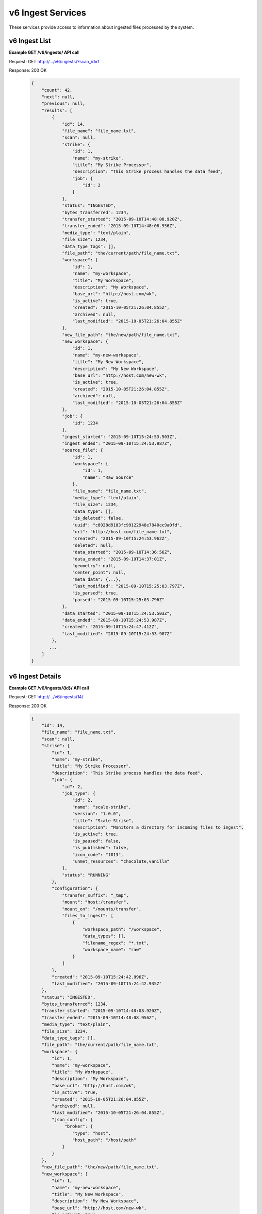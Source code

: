 
.. _rest_v6_ingest:

v6 Ingest Services
==================

These services provide access to information about ingested files processed by the system.

.. _rest_v6_ingest_list:

v6 Ingest List
--------------

**Example GET /v6/ingests/ API call**

Request: GET http://.../v6/ingests/?scan_id=1

Response: 200 OK

 .. code-block:: javascript 
 
    { 
        "count": 42, 
        "next": null, 
        "previous": null, 
        "results": [ 
            { 
                "id": 14, 
                "file_name": "file_name.txt", 
                "scan": null, 
                "strike": { 
                    "id": 1, 
                    "name": "my-strike", 
                    "title": "My Strike Processor", 
                    "description": "This Strike process handles the data feed", 
                    "job": { 
                        "id": 2 
                    } 
                }, 
                "status": "INGESTED", 
                "bytes_transferred": 1234, 
                "transfer_started": "2015-09-10T14:48:08.920Z", 
                "transfer_ended": "2015-09-10T14:48:08.956Z", 
                "media_type": "text/plain", 
                "file_size": 1234, 
                "data_type_tags": [], 
                "file_path": "the/current/path/file_name.txt", 
                "workspace": { 
                    "id": 1, 
                    "name": "my-workspace", 
                    "title": "My Workspace", 
                    "description": "My Workspace", 
                    "base_url": "http://host.com/wk", 
                    "is_active": true, 
                    "created": "2015-10-05T21:26:04.855Z", 
                    "archived": null, 
                    "last_modified": "2015-10-05T21:26:04.855Z" 
                }, 
                "new_file_path": "the/new/path/file_name.txt", 
                "new_workspace": { 
                    "id": 1, 
                    "name": "my-new-workspace", 
                    "title": "My New Workspace", 
                    "description": "My New Workspace", 
                    "base_url": "http://host.com/new-wk", 
                    "is_active": true, 
                    "created": "2015-10-05T21:26:04.855Z", 
                    "archived": null, 
                    "last_modified": "2015-10-05T21:26:04.855Z" 
                }, 
                "job": { 
                    "id": 1234 
                }, 
                "ingest_started": "2015-09-10T15:24:53.503Z", 
                "ingest_ended": "2015-09-10T15:24:53.987Z", 
                "source_file": { 
                    "id": 1, 
                    "workspace": { 
                        "id": 1, 
                        "name": "Raw Source" 
                    }, 
                    "file_name": "file_name.txt", 
                    "media_type": "text/plain", 
                    "file_size": 1234, 
                    "data_type": [], 
                    "is_deleted": false, 
                    "uuid": "c8928d9183fc99122948e7840ec9a0fd", 
                    "url": "http://host.com/file_name.txt", 
                    "created": "2015-09-10T15:24:53.962Z", 
                    "deleted": null, 
                    "data_started": "2015-09-10T14:36:56Z", 
                    "data_ended": "2015-09-10T14:37:01Z", 
                    "geometry": null, 
                    "center_point": null, 
                    "meta_data": {...}, 
                    "last_modified": "2015-09-10T15:25:03.797Z", 
                    "is_parsed": true, 
                    "parsed": "2015-09-10T15:25:03.796Z" 
                }, 
                "data_started": "2015-09-10T15:24:53.503Z", 
                "data_ended": "2015-09-10T15:24:53.987Z", 
                "created": "2015-09-10T15:24:47.412Z", 
                "last_modified": "2015-09-10T15:24:53.987Z" 
            }, 
           ... 
        ] 
    } 

+-------------------------------------------------------------------------------------------------------------------------+
| **Ingest List**                                                                                                         |
+=========================================================================================================================+
| Returns a list of all ingests.                                                                                          |
+-------------------------------------------------------------------------------------------------------------------------+
| **GET** /v6/ingests/                                                                                                    |
+-------------------------------------------------------------------------------------------------------------------------+
| **Query Parameters**                                                                                                    |
+--------------------+-------------------+----------+---------------------------------------------------------------------+
| page               | Integer           | Optional | The page of the results to return. Defaults to 1.                   |
+--------------------+-------------------+----------+---------------------------------------------------------------------+
| page_size          | Integer           | Optional | The size of the page to use for pagination of results.              |
|                    |                   |          | Defaults to 100, and can be anywhere from 1-1000.                   |
+--------------------+-------------------+----------+---------------------------------------------------------------------+
| started            | ISO-8601 Datetime | Optional | The start of the time range to query.                               |
|                    |                   |          | Supports the ISO-8601 date/time format, (ex: 2015-01-01T00:00:00Z). |
|                    |                   |          | Supports the ISO-8601 duration format, (ex: PT3H0M0S).              |
+--------------------+-------------------+----------+---------------------------------------------------------------------+
| ended              | ISO-8601 Datetime | Optional | End of the time range to query, defaults to the current time.       |
|                    |                   |          | Supports the ISO-8601 date/time format, (ex: 2015-01-01T00:00:00Z). |
|                    |                   |          | Supports the ISO-8601 duration format, (ex: PT3H0M0S).              |
+--------------------+-------------------+----------+---------------------------------------------------------------------+
| order              | String            | Optional | One or more fields to use when ordering the results.                |
|                    |                   |          | Duplicate it to multi-sort, (ex: order=status&order=created).       |
|                    |                   |          | Nested objects require a delimiter (ex: order=source_file__created).|
|                    |                   |          | Prefix fields with a dash to reverse the sort, (ex: order=-status). |
+--------------------+-------------------+----------+---------------------------------------------------------------------+
| status             | String            | Optional | Return only ingests with a status matching this string.             |
|                    |                   |          | Choices: [TRANSFERRING, TRANSFERRED, DEFERRED, INGESTING, INGESTED, |
|                    |                   |          | ERRORED, DUPLICATE].                                                |
|                    |                   |          | Duplicate it to filter by multiple values.                          |
+--------------------+-------------------+----------+---------------------------------------------------------------------+
| scan_id            | Integer           | Optional | Return only ingests created by a given scan process identifier.     |
|                    |                   |          | Duplicate it to filter by multiple values.                          |
+--------------------+-------------------+----------+---------------------------------------------------------------------+
| strike_id          | Integer           | Optional | Return only ingests created by a given strike process identifier.   |
|                    |                   |          | Duplicate it to filter by multiple values.                          |
+--------------------+-------------------+----------+---------------------------------------------------------------------+
| file_name          | String            | Optional | Return only ingests that contain a specific file name.                      |
+--------------------+-------------------+----------+---------------------------------------------------------------------+
| **Successful Response**                                                                                                 |
+--------------------+----------------------------------------------------------------------------------------------------+
| **Status**         | 200 OK                                                                                             |
+--------------------+----------------------------------------------------------------------------------------------------+
| **Content Type**   | *application/json*                                                                                 |
+--------------------+----------------------------------------------------------------------------------------------------+
| **JSON Fields**                                                                                                         |
+--------------------+-------------------+--------------------------------------------------------------------------------+
| count              | Integer           | The total number of results that match the query parameters.                   |
+--------------------+-------------------+--------------------------------------------------------------------------------+
| next               | URL               | A URL to the next page of results.                                             |
+--------------------+-------------------+--------------------------------------------------------------------------------+
| previous           | URL               | A URL to the previous page of results.                                         |
+--------------------+-------------------+--------------------------------------------------------------------------------+
| results            | Array             | List of result JSON objects that match the query parameters.                   |
+--------------------+-------------------+--------------------------------------------------------------------------------+
| .id                | Integer           | The unique identifier of the model. Can be passed to the details API call.     |
|                    |                   | (See :ref:`Ingest Details <rest_v6_ingest_details>`)                           |
+--------------------+-------------------+--------------------------------------------------------------------------------+
| .file_name         | String            | The name of the file being ingested.                                           |
+--------------------+-------------------+--------------------------------------------------------------------------------+
| .scan              | JSON Object       | The scan process that triggered the ingest.                                    |
|                    |                   | (See :ref:`Scan Details <rest_v6_scan_details>`)                               |
+--------------------+-------------------+--------------------------------------------------------------------------------+
| .strike            | JSON Object       | The strike process that triggered the ingest.                                  |
|                    |                   | (See :ref:`Strike Details <rest_v6_strike_details>`)                           |
+--------------------+-------------------+--------------------------------------------------------------------------------+
| .status            | String            | The current status of the ingest.                                              |
|                    |                   | Choices: [TRANSFERRING, TRANSFERRED, DEFERRED, INGESTING, INGESTED, ERRORED,   |
|                    |                   | DUPLICATE].                                                                    |
+--------------------+-------------------+--------------------------------------------------------------------------------+
| .bytes_transferred | Integer           | The total number of bytes transferred so far.                                  |
+--------------------+-------------------+--------------------------------------------------------------------------------+
| .transfer_started  | ISO-8601 Datetime | When the transfer was started.                                                 |
+--------------------+-------------------+--------------------------------------------------------------------------------+
| .transfer_ended    | ISO-8601 Datetime | When the transfer ended.                                                       |
+--------------------+-------------------+--------------------------------------------------------------------------------+
| .media_type        | String            | The IANA media type of the file.                                               |
+--------------------+-------------------+--------------------------------------------------------------------------------+
| .file_size         | Integer           | The size of the file in bytes.                                                 |
+--------------------+-------------------+--------------------------------------------------------------------------------+
| .data_type_tags    | Array             | A list of string data type "tags" for the file.                                |
+--------------------+-------------------+--------------------------------------------------------------------------------+
| .file_path         | String            | The relative path of the file in the workspace.                                |
+--------------------+-------------------+--------------------------------------------------------------------------------+
| .workspace         | JSON Object       | The workspace storing the file.                                                |
|                    |                   | (See :ref:`Workspace Details <rest_v6_workspace_details>`)                     |
+--------------------+-------------------+--------------------------------------------------------------------------------+
| .new_file_path     | String            | The relative path for where the file should be moved as part of ingesting.     |
+--------------------+-------------------+--------------------------------------------------------------------------------+
| .new_workspace     | JSON Object       | The new workspace to move the file into as part of ingesting.                  |
|                    |                   | (See :ref:`Workspace Details <rest_v6_workspace_details>`)                     |
+--------------------+-------------------+--------------------------------------------------------------------------------+
| .job               | JSON Object       | The ID of the ingest job.                                                      |
+--------------------+-------------------+--------------------------------------------------------------------------------+
| .ingest_started    | ISO-8601 Datetime | When the ingest was started.                                                   |
+--------------------+-------------------+--------------------------------------------------------------------------------+
| .ingest_ended      | ISO-8601 Datetime | When the ingest ended.                                                         |
+--------------------+-------------------+--------------------------------------------------------------------------------+
| .source_file       | JSON Object       | A reference to the source file that was stored by this ingest.                 |
|                    |                   | (See :ref:`File Details <rest_v6_file_details>`)                               |
+--------------------+-------------------+--------------------------------------------------------------------------------+
| .data_started      | ISO-8601 Datetime | The start time of the source data being ingested.                              |
+--------------------+-------------------+--------------------------------------------------------------------------------+
| .data_ended        | ISO-8601 Datetime | The end time of the source data being ingested.                                |
+--------------------+-------------------+--------------------------------------------------------------------------------+
| .created           | ISO-8601 Datetime | When the associated database model was initially created.                      |
+--------------------+-------------------+--------------------------------------------------------------------------------+
| .last_modified     | ISO-8601 Datetime | When the associated database model was last saved.                             |
+--------------------+-------------------+--------------------------------------------------------------------------------+

.. _rest_v6_ingest_details:

v6 Ingest Details
-----------------

**Example GET /v6/ingests/{id}/ API call**

Request: GET http://.../v6/ingests/14/

Response: 200 OK

 .. code-block:: javascript 
 
    { 
        "id": 14, 
        "file_name": "file_name.txt", 
        "scan": null, 
        "strike": { 
            "id": 1, 
            "name": "my-strike", 
            "title": "My Strike Processor", 
            "description": "This Strike process handles the data feed", 
            "job": { 
                "id": 2, 
                "job_type": { 
                    "id": 2, 
                    "name": "scale-strike", 
                    "version": "1.0.0",
                    "title": "Scale Strike", 
                    "description": "Monitors a directory for incoming files to ingest", 
                    "is_active": true,
                    "is_paused": false,
                    "is_published": false,
                    "icon_code": "f013",
                    "unmet_resources": "chocolate,vanilla"
                }, 
                "status": "RUNNING"
            }, 
            "configuration": { 
                "transfer_suffix": "_tmp", 
                "mount": "host:/transfer", 
                "mount_on": "/mounts/transfer", 
                "files_to_ingest": [ 
                    { 
                        "workspace_path": "/workspace", 
                        "data_types": [], 
                        "filename_regex": "*.txt", 
                        "workspace_name": "raw" 
                    } 
                ] 
            }, 
            "created": "2015-09-10T15:24:42.896Z", 
            "last_modified": "2015-09-10T15:24:42.935Z" 
        }, 
        "status": "INGESTED", 
        "bytes_transferred": 1234, 
        "transfer_started": "2015-09-10T14:48:08.920Z", 
        "transfer_ended": "2015-09-10T14:48:08.956Z", 
        "media_type": "text/plain", 
        "file_size": 1234, 
        "data_type_tags": [], 
        "file_path": "the/current/path/file_name.txt", 
        "workspace": { 
            "id": 1, 
            "name": "my-workspace", 
            "title": "My Workspace", 
            "description": "My Workspace", 
            "base_url": "http://host.com/wk", 
            "is_active": true, 
            "created": "2015-10-05T21:26:04.855Z", 
            "archived": null, 
            "last_modified": "2015-10-05T21:26:04.855Z", 
            "json_config": { 
                 "broker": { 
                    "type": "host", 
                    "host_path": "/host/path" 
                } 
            } 
        }, 
        "new_file_path": "the/new/path/file_name.txt", 
        "new_workspace": { 
            "id": 1, 
            "name": "my-new-workspace", 
            "title": "My New Workspace", 
            "description": "My New Workspace", 
            "base_url": "http://host.com/new-wk", 
            "is_active": true, 
            "created": "2015-10-05T21:26:04.855Z", 
            "archived": null, 
            "last_modified": "2015-10-05T21:26:04.855Z", 
            "json_config": { 
                 "broker": { 
                    "type": "host", 
                    "host_path": "/host/path" 
                } 
            } 
        }, 
        "job": { 
            "id": 1234 
        }, 
        "ingest_started": "2015-09-10T15:24:53.503Z", 
        "ingest_ended": "2015-09-10T15:24:53.987Z", 
        "source_file": { 
            "id": 1, 
            "workspace": { 
                "id": 1, 
                "name": "Raw Source" 
            }, 
            "file_name": "file_name.txt", 
            "media_type": "text/plain", 
            "file_size": 1234, 
            "data_type_tags": [], 
            "is_deleted": false, 
            "uuid": "c8928d9183fc99122948e7840ec9a0fd", 
            "url": "http://host.com/file_name.txt", 
            "created": "2015-09-10T15:24:53.962Z", 
            "deleted": null, 
            "data_started": "2015-09-10T14:36:56Z", 
            "data_ended": "2015-09-10T14:37:01Z", 
            "geometry": null, 
            "center_point": null, 
            "meta_data": {...}, 
            "last_modified": "2015-09-10T15:25:03.797Z", 
            "is_parsed": true, 
            "parsed": "2015-09-10T15:25:03.796Z" 
        }, 
        "data_started": "2015-09-10T15:24:53.503Z", 
        "data_ended": "2015-09-10T15:24:53.987Z", 
        "created": "2015-09-10T15:24:47.412Z", 
        "last_modified": "2015-09-10T15:24:53.987Z", 
    } 

+-------------------------------------------------------------------------------------------------------------------------+
| **Ingest Details**                                                                                                      |
+=========================================================================================================================+
| Returns a specific ingest and all its related model information.                                                        |
+-------------------------------------------------------------------------------------------------------------------------+
| **GET** /v6/ingests/{id}/                                                                                               |
|         Where {id} is the unique identifier of an existing model.                                                       |
+-------------------------------------------------------------------------------------------------------------------------+
| **Successful Response**                                                                                                 |
+--------------------+----------------------------------------------------------------------------------------------------+
| **Status**         | 200 OK                                                                                             |
+--------------------+----------------------------------------------------------------------------------------------------+
| **Content Type**   | *application/json*                                                                                 |
+--------------------+----------------------------------------------------------------------------------------------------+
| **JSON Fields**                                                                                                         |
+--------------------+-------------------+--------------------------------------------------------------------------------+
| id                 | Integer           | The unique identifier of the model. Can be passed to the details API call.     |
|                    |                   | (See :ref:`Ingest Details <rest_v6_ingest_details>`)                           |
+--------------------+-------------------+--------------------------------------------------------------------------------+
| file_name          | String            | The name of the file being ingested.                                           |
+--------------------+-------------------+--------------------------------------------------------------------------------+
| scan               | JSON Object       | The scan process that triggered the ingest.                                    |
|                    |                   | (See :ref:`Scan Details <rest_v6_scan_details>`)                               |
+--------------------+-------------------+--------------------------------------------------------------------------------+
| strike             | JSON Object       | The strike process that triggered the ingest.                                  |
|                    |                   | (See :ref:`Strike Details <rest_v6_strike_details>`)                           |
+--------------------+-------------------+--------------------------------------------------------------------------------+
| status             | String            | The current status of the ingest.                                              |
|                    |                   | Choices: [TRANSFERRING, TRANSFERRED, DEFERRED, INGESTING, INGESTED, ERRORED,   |
|                    |                   | DUPLICATE].                                                                    |
+--------------------+-------------------+--------------------------------------------------------------------------------+
| bytes_transferred  | Integer           | The total number of bytes transferred so far.                                  |
+--------------------+-------------------+--------------------------------------------------------------------------------+
| transfer_started   | ISO-8601 Datetime | When the transfer was started.                                                 |
+--------------------+-------------------+--------------------------------------------------------------------------------+
| transfer_ended     | ISO-8601 Datetime | When the transfer ended.                                                       |
+--------------------+-------------------+--------------------------------------------------------------------------------+
| media_type         | String            | The IANA media type of the file.                                               |
+--------------------+-------------------+--------------------------------------------------------------------------------+
| file_size          | Integer           | The size of the file in bytes.                                                 |
+--------------------+-------------------+--------------------------------------------------------------------------------+
| data_type_tags     | Array             | A list of string data type "tags" for the file.                                |
+--------------------+-------------------+--------------------------------------------------------------------------------+
| file_path          | String            | The relative path of the file in the workspace.                                |
+--------------------+-------------------+--------------------------------------------------------------------------------+
| workspace          | JSON Object       | The workspace storing the file.                                                |
|                    |                   | (See :ref:`Workspace Details <rest_v6_workspace_details>`)                     |
+--------------------+-------------------+--------------------------------------------------------------------------------+
| new_file_path      | String            | The relative path for where the file should be moved as part of ingesting.     |
+--------------------+-------------------+--------------------------------------------------------------------------------+
| new_workspace      | JSON Object       | The new workspace to move the file into as part of ingesting.                  |
|                    |                   | (See :ref:`Workspace Details <rest_v6_workspace_details>`)                     |
+--------------------+-------------------+--------------------------------------------------------------------------------+
| job                | JSON Object       | The ID of the ingest job.                                                      |
+--------------------+-------------------+--------------------------------------------------------------------------------+
| ingest_started     | ISO-8601 Datetime | When the ingest was started.                                                   |
+--------------------+-------------------+--------------------------------------------------------------------------------+
| ingest_ended       | ISO-8601 Datetime | When the ingest ended.                                                         |
+--------------------+-------------------+--------------------------------------------------------------------------------+
| source_file        | JSON Object       | A reference to the source file that was stored by this ingest.                 |
|                    |                   | (See :ref:`File Details <rest_v6_file_details>`)                               |
+--------------------+-------------------+--------------------------------------------------------------------------------+
| data_started       | ISO-8601 Datetime | The start time of the source data being ingested.                              |
+--------------------+-------------------+--------------------------------------------------------------------------------+
| data_ended         | ISO-8601 Datetime | The end time of the source data being ingested.                                |
+--------------------+-------------------+--------------------------------------------------------------------------------+
| created            | ISO-8601 Datetime | When the associated database model was initially created.                      |
+--------------------+-------------------+--------------------------------------------------------------------------------+
| last_modified      | ISO-8601 Datetime | When the associated database model was last saved.                             |
+--------------------+-------------------+--------------------------------------------------------------------------------+

.. _rest_v6_ingest_status:

v6 Ingest Status
----------------

**Example GET /v6/ingests/status/ API call**

Request: GET http://.../v6/ingests/status/

Response: 200 OK

 .. code-block:: javascript  
 
    { 
        "count": 2, 
        "next": null, 
        "previous": null, 
        "results": [ 
            { 
                "strike": { 
                    "id": 1, 
                    "name": "my-strike", 
                    "title": "My Strike Processor", 
                    "description": "This Strike process handles the data feed", 
                    "job": { 
                        "id": 4, 
                        "job_type": { 
                            "id": 2, 
                            "name": "scale-strike",
                            "version": "1.0.0",
                            "title": "Scale Strike", 
                            "description": "Monitors a directory for incoming source files to ingest", 
                            "is_active": true,
                            "is_paused": false,
                            "is_published": false,
                            "icon_code": "f013",
                            "unmet_resources": "chocolate,vanilla"
                        }, 
                        "event": { 
                            "id": 5 
                        }, 
                        "error": null, 
                        "status": "RUNNING", 
                        "priority": 5, 
                        "num_exes": 36 
                    }, 
                    "created": "2015-10-05T17:35:46.690Z", 
                    "last_modified": "2015-10-05T17:35:46.740Z" 
                }, 
                "most_recent": "2015-10-21T21:15:56.522Z", 
                "files": 1234, 
                "size": 12345678900000, 
                "values": [ 
                    { 
                        "time": "2015-10-21T00:00:00Z", 
                        "files": 10, 
                        "size": 123456789 
                    }, 
                    ... 
                ] 
            } 
        ] 
    } 

+-------------------------------------------------------------------------------------------------------------------------+
| **Ingest Status**                                                                                                       |
+=========================================================================================================================+
| Returns status summary information (counts, file sizes) for completed ingests grouped into 1 hour time slots.           |
| NOTE: Time range must be within a one month period (31 days).                                                           |
+-------------------------------------------------------------------------------------------------------------------------+
| **GET** /v6/ingests/status/                                                                                             |
+-------------------------------------------------------------------------------------------------------------------------+
| **Query Parameters**                                                                                                    |
+--------------------+-------------------+----------+---------------------------------------------------------------------+
| page               | Integer           | Optional | The page of the results to return. Defaults to 1.                   |
+--------------------+-------------------+----------+---------------------------------------------------------------------+
| page_size          | Integer           | Optional | The size of the page to use for pagination of results.              |
|                    |                   |          | Defaults to 100, and can be anywhere from 1-1000.                   |
+--------------------+-------------------+----------+---------------------------------------------------------------------+
| started            | ISO-8601 Datetime | Optional | The start of the time range to query.                               |
|                    |                   |          | Supports the ISO-8601 date/time format, (ex: 2015-01-01T00:00:00Z). |
|                    |                   |          | Supports the ISO-8601 duration format, (ex: PT3H0M0S).              |
|                    |                   |          | Defaults to the past 1 week.                                        |
+--------------------+-------------------+----------+---------------------------------------------------------------------+
| ended              | ISO-8601 Datetime | Optional | End of the time range to query, defaults to the current time.       |
|                    |                   |          | Supports the ISO-8601 date/time format, (ex: 2015-01-01T00:00:00Z). |
|                    |                   |          | Supports the ISO-8601 duration format, (ex: PT3H0M0S).              |
+--------------------+-------------------+----------+---------------------------------------------------------------------+
| use_ingest_time    | Boolean           | Optional | Whether to group counts by ingest time or data time.                |
|                    |                   |          | Ingest time is when the strike process registered the file.         |
|                    |                   |          | Data time is the time when the data was collected by a sensor.      |
|                    |                   |          | Defaults to False (data time).                                      |
+--------------------+-------------------+----------+---------------------------------------------------------------------+
| **Successful Response**                                                                                                 |
+--------------------+----------------------------------------------------------------------------------------------------+
| **Status**         | 200 OK                                                                                             |
+--------------------+----------------------------------------------------------------------------------------------------+
| **Content Type**   | *application/json*                                                                                 |
+--------------------+----------------------------------------------------------------------------------------------------+
| **JSON Fields**                                                                                                         |
+--------------------+-------------------+--------------------------------------------------------------------------------+
| count              | Integer           | The total number of results that match the query parameters.                   |
+--------------------+-------------------+--------------------------------------------------------------------------------+
| next               | URL               | A URL to the next page of results.                                             |
+--------------------+-------------------+--------------------------------------------------------------------------------+
| previous           | URL               | A URL to the previous page of results.                                         |
+--------------------+-------------------+--------------------------------------------------------------------------------+
| results            | Array             | List of result JSON objects that match the query parameters.                   |
+--------------------+-------------------+--------------------------------------------------------------------------------+
| .strike            | JSON Object       | The strike process that triggered the ingest.                                  |
|                    |                   | (See :ref:`Strike Details <rest_v6_strike_details>`)                           |
+--------------------+-------------------+--------------------------------------------------------------------------------+
| .most_recent       | ISO-8601 Datetime | The date/time when the strike process last completed an ingest.                |
+--------------------+-------------------+--------------------------------------------------------------------------------+
| .files             | Integer           | The total number of files ingested by the strike process.                      |
+--------------------+-------------------+--------------------------------------------------------------------------------+
| .size              | Integer           | The total size of files ingested by the strike process in bytes.               |
+--------------------+-------------------+--------------------------------------------------------------------------------+
| .values            | Array             | A list of ingest statistics grouped into 1 hour time slots.                    |
+--------------------+-------------------+--------------------------------------------------------------------------------+
| ..time             | ISO-8601 Datetime | The date/time of the 1 hour time slot being counted.                           |
+--------------------+-------------------+--------------------------------------------------------------------------------+
| ..files            | Integer           | The number of files ingested by the strike process within the time slot.       |
+--------------------+-------------------+--------------------------------------------------------------------------------+
| ..size             | Integer           | The size of files ingested by the strike process in bytes within the time slot.|
+--------------------+-------------------+--------------------------------------------------------------------------------+
